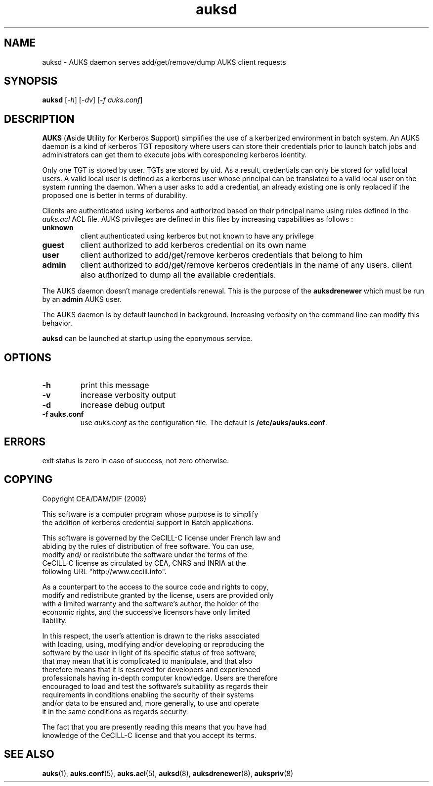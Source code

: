 .TH "auksd" "March 2009" "Matthieu Hautreux" "auksd"

.SH "NAME"
auksd \- AUKS daemon serves add/get/remove/dump AUKS client requests

.SH "SYNOPSIS"
\fBauksd\fR [\fI-h\fR] [\fI-dv\fR] [\fI-f auks.conf\fR]

.SH "DESCRIPTION"
.LP
\fBAUKS\fR (\fBA\fRside \fBU\fRtility for \fBK\fRerberos \fBS\fRupport)
simplifies the use of a kerberized environment in batch system.
An AUKS daemon is a kind of kerberos TGT repository where users can store 
their credentials prior to launch batch jobs and administrators can get 
them to execute jobs with coresponding kerberos identity.
.LP
Only one TGT is stored by user. TGTs are stored by uid. As a result, 
credentials can only be stored for valid local users.
A valid local user is defined as a kerberos user whose principal can be 
translated to a valid local user on the system running the daemon.
When a user asks to add a credential, an already existing  one is only 
replaced if the proposed one is better in terms of durability.
.LP
Clients are authenticated using kerberos and authorized based on their 
principal name using rules defined in the \fIauks.acl\fR ACL file.
AUKS privileges are defined in this files by increasing capabilities 
as follows :
.TP
\fBunknown\fR
client authenticated using kerberos but not known to have any privilege
.TP
\fBguest\fR
client authorized to add kerberos credential on its own name
.TP
\fBuser\fR
client authorized to add/get/remove kerberos credentials that belong to him
.TP
\fBadmin\fR
client authorized to add/get/remove kerberos credentials in the name of any users.
client also authorized to dump all the available credentials.
.LP
The AUKS daemon doesn't manage credentials renewal. This is the purpose 
of the \fBauksdrenewer\fR which must be run by an \fBadmin\fR AUKS user.
.LP
The AUKS daemon is by default launched in background. Increasing verbosity 
on the command line can modify this behavior.
.LP
\fBauksd\fR can be launched at startup using the eponymous service.

.SH "OPTIONS"
.LP
.TP
\fB\-h\fR
print this message
.TP
\fB\-v\fR
increase verbosity output
.TP
\fB\-d\fR
increase debug output
.TP
\fB\-f auks.conf\fR
use \fIauks.conf\fR as the configuration file.
The default is \fB/etc/auks/auks.conf\fR.

.SH "ERRORS"
.LP
exit status is zero in case of success, not zero otherwise.

.SH "COPYING"
.LP
Copyright  CEA/DAM/DIF (2009)
.br

.br
This software is a computer program whose purpose is to simplify
.br
the addition of kerberos credential support in Batch applications.
.br

.br
This software is governed by the CeCILL-C license under French law and
.br
abiding by the rules of distribution of free software.  You can  use, 
.br
modify and/ or redistribute the software under the terms of the 
.br
CeCILL-C license as circulated by CEA, CNRS and INRIA at the 
.br
following URL "http://www.cecill.info". 
.br

.br
As a counterpart to the access to the source code and  rights to copy,
.br
modify and redistribute granted by the license, users are provided only
.br
with a limited warranty  and the software's author,  the holder of the
.br
economic rights,  and the successive licensors  have only  limited
.br
liability. 
.br

.br
In this respect, the user's attention is drawn to the risks associated
.br
with loading,  using,  modifying and/or developing or reproducing the
.br
software by the user in light of its specific status of free software,
.br
that may mean  that it is complicated to manipulate,  and  that  also
.br
therefore means  that it is reserved for developers  and  experienced
.br
professionals having in-depth computer knowledge. Users are therefore
.br
encouraged to load and test the software's suitability as regards their
.br
requirements in conditions enabling the security of their systems 
.br
and/or data to be ensured and,  more generally, to use and operate 
.br
it in the same conditions as regards security. 
.br

.br
The fact that you are presently reading this means that you have had
.br
knowledge of the CeCILL-C license and that you accept its terms.
.br

.SH "SEE ALSO"
.BR auks (1),
.BR auks.conf (5),
.BR auks.acl (5),
.BR auksd (8),
.BR auksdrenewer (8),
.BR aukspriv (8)
